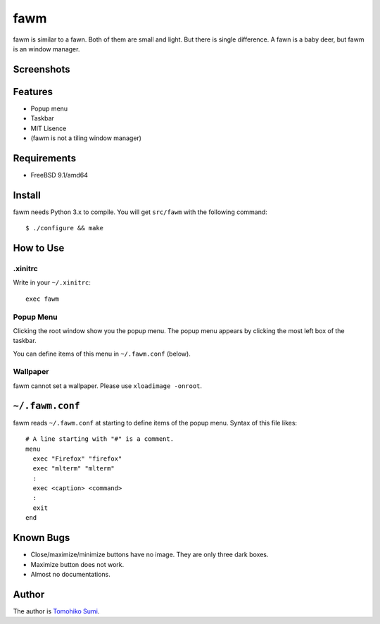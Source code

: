 
fawm
****

fawm is similar to a fawn. Both of them are small and light. But there is single
difference. A fawn is a baby deer, but fawm is an window manager.

Screenshots
===========

.. image:: http://neko-daisuki.ddo.jp/~SumiTomohiko/fawm-thumbnail.png

Features
========

* Popup menu
* Taskbar
* MIT Lisence
* (fawm is not a tiling window manager)

Requirements
============

* FreeBSD 9.1/amd64

Install
=======

fawm needs Python 3.x to compile. You will get ``src/fawm`` with the following
command::

  $ ./configure && make

How to Use
==========

.xinitrc
--------

Write in your ``~/.xinitrc``::

  exec fawm

Popup Menu
----------

Clicking the root window show you the popup menu. The popup menu appears by
clicking the most left box of the taskbar.

You can define items of this menu in ``~/.fawm.conf`` (below).

Wallpaper
---------

fawm cannot set a wallpaper. Please use ``xloadimage -onroot``.

``~/.fawm.conf``
================

fawm reads ``~/.fawm.conf`` at starting to define items of the popup menu.
Syntax of this file likes::

  # A line starting with "#" is a comment.
  menu
    exec "Firefox" "firefox"
    exec "mlterm" "mlterm"
    :
    exec <caption> <command>
    :
    exit
  end

Known Bugs
==========

* Close/maximize/minimize buttons have no image. They are only three dark boxes.
* Maximize button does not work.
* Almost no documentations.

Author
======

The author is `Tomohiko Sumi <http://neko-daisuki.ddo.jp/~SumiTomohiko/>`_.

.. vim: tabstop=2 shiftwidth=2 expandtab softtabstop=2 filetype=rst
